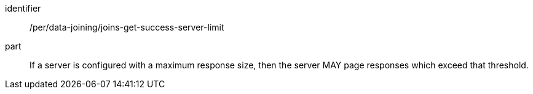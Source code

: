 [[per_data_joining_joins-get-success-server-limit]]

[permission]
====
[%metadata]
identifier:: /per/data-joining/joins-get-success-server-limit
part:: If a server is configured with a maximum response size, then the server MAY page responses which exceed that threshold.
====